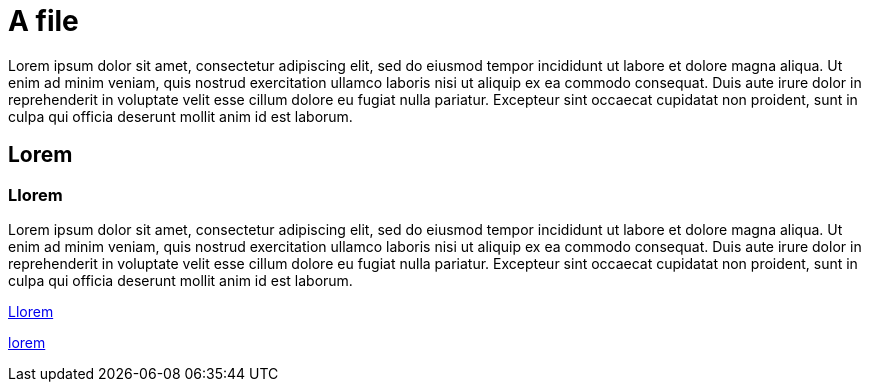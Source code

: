 [[A]]
= A file

Lorem ipsum dolor sit amet, consectetur adipiscing elit, sed do eiusmod tempor incididunt ut labore et dolore magna aliqua. Ut
enim ad minim veniam, quis nostrud exercitation ullamco laboris nisi ut aliquip ex ea commodo consequat. Duis aute irure dolor in
reprehenderit in voluptate velit esse cillum dolore eu fugiat nulla pariatur. Excepteur sint occaecat cupidatat non proident, sunt
in culpa qui officia deserunt mollit anim id est laborum.

[[ALorem]]
== Lorem

[[ALlorem]]
=== Llorem

Lorem ipsum dolor sit amet, consectetur adipiscing elit, sed do eiusmod tempor incididunt ut labore et dolore magna aliqua. Ut
enim ad minim veniam, quis nostrud exercitation ullamco laboris nisi ut aliquip ex ea commodo consequat. Duis aute irure dolor in
reprehenderit in voluptate velit esse cillum dolore eu fugiat nulla pariatur. Excepteur sint occaecat cupidatat non proident, sunt
in culpa qui officia deserunt mollit anim id est laborum.

<<ALlorem>>

link:lorem[]